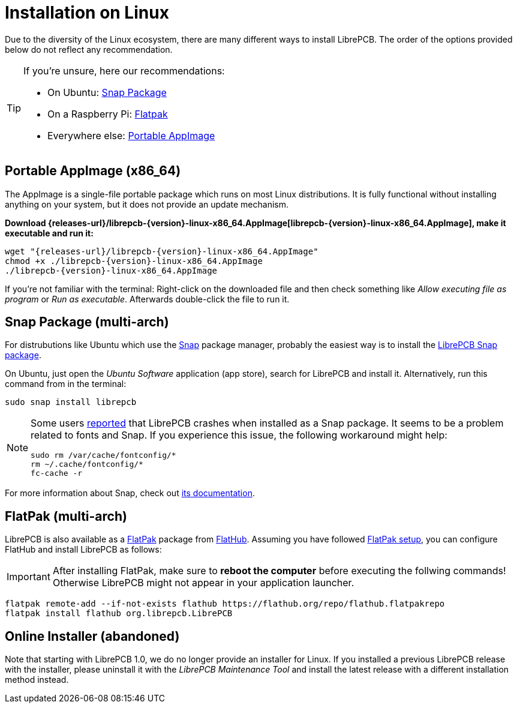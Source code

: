 = Installation on Linux
:appimage-filename: librepcb-{version}-linux-x86_64.AppImage
:appimage-url: {releases-url}/{appimage-filename}

Due to the diversity of the Linux ecosystem, there are many different ways
to install LibrePCB. The order of the options provided below do not reflect
any recommendation.

[TIP]
====
If you're unsure, here our recommendations:

* On Ubuntu: <<snap>>
* On a Raspberry Pi: <<flatpak>>
* Everywhere else: <<appimage>>
====

[#appimage,reftext=Portable AppImage]
== Portable AppImage (x86_64)

The AppImage is a single-file portable package which runs on most Linux
distributions. It is fully functional without installing anything on your
system, but it does not provide an update mechanism.

*Download {appimage-url}[{appimage-filename}], make it executable and run it:*

[source,bash,subs="attributes"]
----
wget "{appimage-url}"
chmod +x ./{appimage-filename}
./{appimage-filename}
----

If you're not familiar with the terminal: Right-click on the downloaded file
and then check something like _Allow executing file as program_ or
_Run as executable_. Afterwards double-click the file to run it.

[#snap,reftext=Snap Package]
== Snap Package (multi-arch)

For distrubutions like Ubuntu which use the https://snapcraft.io/[Snap]
package manager, probably the easiest way is to install the
https://snapcraft.io/librepcb[LibrePCB Snap package].

On Ubuntu, just open the _Ubuntu Software_ application (app store),
search for LibrePCB and install it. Alternatively, run this command from
in the terminal:

[source,bash]
----
sudo snap install librepcb
----

[NOTE]
====
Some users https://github.com/LibrePCB/LibrePCB/issues/989[reported]
that LibrePCB crashes when installed as a Snap package. It seems to be a
problem related to fonts and Snap. If you experience this issue, the
following workaround might help:

[source,bash]
----
sudo rm /var/cache/fontconfig/*
rm ~/.cache/fontconfig/*
fc-cache -r
----
====

For more information about Snap, check out
https://snapcraft.io/docs[its documentation].

[#flatpak,reftext=Flatpak]
== FlatPak (multi-arch)

LibrePCB is also available as a https://flatpak.org[FlatPak] package from
https://flathub.org/apps/details/org.librepcb.LibrePCB[FlatHub]. Assuming you
have followed https://flatpak.org/setup/[FlatPak setup], you can configure
FlatHub and install LibrePCB as follows:

[IMPORTANT]
====
After installing FlatPak, make sure to **reboot the computer** before executing
the follwing commands! Otherwise LibrePCB might not appear in your application
launcher.
====

[source,bash,subs="attributes"]
----
flatpak remote-add --if-not-exists flathub https://flathub.org/repo/flathub.flatpakrepo
flatpak install flathub org.librepcb.LibrePCB
----

// Keep this section just for some time to keep the links working and to
// inform users about the change.
[#installer,reftext=Online Installer]
== Online Installer (abandoned)

Note that starting with LibrePCB 1.0, we do no longer provide an installer for
Linux. If you installed a previous LibrePCB release with the installer,
please uninstall it with the _LibrePCB Maintenance Tool_ and install the
latest release with a different installation method instead.
